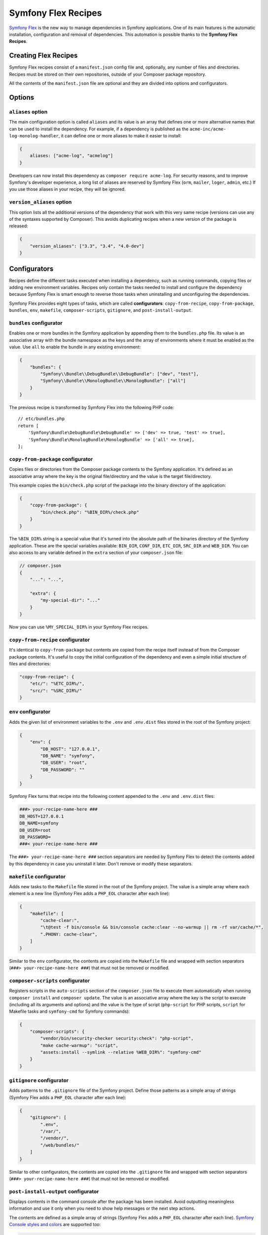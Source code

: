 Symfony Flex Recipes
====================

`Symfony Flex`_ is the new way to manage dependencies in Symfony applications.
One of its main features is the automatic installation, configuration and
removal of dependencies. This automation is possible thanks to the **Symfony Flex
Recipes**.

Creating Flex Recipes
---------------------

Symfony Flex recipes consist of a ``manifest.json`` config file and, optionally,
any number of files and directories. Recipes must be stored on their own
repositories, outside of your Composer package repository.

All the contents of the ``manifest.json`` file are optional and they are divided
into options and configurators.

.. TODO: explain that recipe contents must be versioned

Options
-------

``aliases`` option
~~~~~~~~~~~~~~~~~~

The main configuration option is called ``aliases`` and its value is an array
that defines one or more alternative names that can be used to install the
dependency. For example, if a dependency is published as the ``acme-inc/acme-
log-monolog-handler``, it can define one or more aliases to make it easier to
install:

.. code-block:: json

    {
        aliases: ["acme-log", "acmelog"]
    }

Developers can now install this dependency as ``composer require acme-log``. For
security reasons, and to improve Symfony's developer experience, a long list of
aliases are reserved by Symfony Flex (``orm``, ``mailer``, ``loger``, ``admin``,
etc.) If you use those aliases in your recipe, they will be ignored.

``version_aliases`` option
~~~~~~~~~~~~~~~~~~~~~~~~~~

This option lists all the additional versions of the dependency that work with
this very same recipe (versions can use any of the syntaxes supported by
Composer). This avoids duplicating recipes when a new version of the package is
released:

.. code-block:: json

    {
        "version_aliases": ["3.3", "3.4", "4.0-dev"]
    }

Configurators
-------------

Recipes define the different tasks executed when installing a dependency, such
as running commands, copying files or adding new environment variables. Recipes
only contain the tasks needed to install and configure the dependency because
Symfony Flex is smart enough to reverse those tasks when uninstalling and
unconfiguring the dependencies.

Symfony Flex provides eight types of tasks, which are called **configurators**:
``copy-from-recipe``, ``copy-from-package``, ``bundles``, ``env``, ``makefile``,
``composer-scripts``, ``gitignore``, and ``post-install-output``.

``bundles`` configurator
~~~~~~~~~~~~~~~~~~~~~~~~

Enables one or more bundles in the Symfony application by appending them to the
``bundles.php`` file. Its value is an associative array with the bundle
namespace as the keys and the array of environments where it must be enabled as
the value. Use ``all`` to enable the bundle in any existing environment:

.. code-block:: json

    {
        "bundles": {
            "Symfony\\Bundle\\DebugBundle\\DebugBundle": ["dev", "test"],
            "Symfony\\Bundle\\MonologBundle\\MonologBundle": ["all"]
        }
    }

The previous recipe is transformed by Symfony Flex into the following PHP code::

    // etc/bundles.php
    return [
        'Symfony\Bundle\DebugBundle\DebugBundle' => ['dev' => true, 'test' => true],
        'Symfony\Bundle\MonologBundle\MonologBundle' => ['all' => true],
    ];

``copy-from-package`` configurator
~~~~~~~~~~~~~~~~~~~~~~~~~~~~~~~~~~

Copies files or directories from the Composer package contents to the Symfony
application. It's defined as an associative array where the key is the original
file/directory and the value is the target file/directory.

This example copies the ``bin/check.php`` script of the package into the binary
directory of the application:

.. code-block:: json

    {
        "copy-from-package": {
            "bin/check.php": "%BIN_DIR%/check.php"
        }
    }

The ``%BIN_DIR%`` string is a special value that it's turned into the absolute
path of the binaries directory of the Symfony application. These are the special
variables available: ``BIN_DIR``, ``CONF_DIR``, ``ETC_DIR``, ``SRC_DIR`` and
``WEB_DIR``. You can also access to any variable defined in the ``extra`` section
of your ``composer.json`` file:

.. code-block:: json

    // composer.json
    {
        "...": "...",

        "extra": {
            "my-special-dir": "..."
        }
    }

Now you can use ``%MY_SPECIAL_DIR%`` in your Symfony Flex recipes.

``copy-from-recipe`` configurator
~~~~~~~~~~~~~~~~~~~~~~~~~~~~~~~~~

It's identical to ``copy-from-package`` but contents are copied from the recipe
itself instead of from the Composer package contents. It's useful to copy the
initial configuration of the dependency and even a simple initial structure of
files and directories:

.. code-block:: json

    "copy-from-recipe": {
        "etc/": "%ETC_DIR%/",
        "src/": "%SRC_DIR%/"
    }

``env`` configurator
~~~~~~~~~~~~~~~~~~~~

Adds the given list of environment variables to the ``.env`` and ``.env.dist``
files stored in the root of the Symfony project:

.. code-block:: json

    {
        "env": {
            "DB_HOST": "127.0.0.1",
            "DB_NAME": "symfony",
            "DB_USER": "root",
            "DB_PASSWORD": ""
        }
    }

Symfony Flex turns that recipe into the following content appended to the ``.env``
and ``.env.dist`` files:

.. code-block:: ini

    ###> your-recipe-name-here ###
    DB_HOST=127.0.0.1
    DB_NAME=symfony
    DB_USER=root
    DB_PASSWORD=
    ###< your-recipe-name-here ###

The ``###> your-recipe-name-here ###`` section separators are needed by
Symfony Flex to detect the contents added by this dependency in case you
uninstall it later. Don't remove or modify these separators.

``makefile`` configurator
~~~~~~~~~~~~~~~~~~~~~~~~~

Adds new tasks to the ``Makefile`` file stored in the root of the Symfony project.
The value is a simple array where each element is a new line (Symfony Flex adds
a ``PHP_EOL`` character after each line):

.. code-block:: json

    {
        "makefile": [
            "cache-clear:",
            "\t@test -f bin/console && bin/console cache:clear --no-warmup || rm -rf var/cache/*",
            ".PHONY: cache-clear",
        ]
    }

Similar to the ``env`` configurator, the contents are copied into the ``Makefile``
file and wrapped with section separators (``###> your-recipe-name-here ###``)
that must not be removed or modified.

``composer-scripts`` configurator
~~~~~~~~~~~~~~~~~~~~~~~~~~~~~~~~~

Registers scripts in the ``auto-scripts`` section of the ``composer.json`` file
to execute them automatically when running ``composer install`` and ``composer update``.
The value is an associative array where the key is the script to execute (including
all its arguments and options) and the value is the type of script (``php-script``
for PHP scripts, ``script`` for Makefile tasks and ``symfony-cmd`` for Symfony
commands):

.. code-block:: json

    {
        "composer-scripts": {
            "vendor/bin/security-checker security:check": "php-script",
            "make cache-warmup": "script",
            "assets:install --symlink --relative %WEB_DIR%": "symfony-cmd"
        }
    }

``gitignore`` configurator
~~~~~~~~~~~~~~~~~~~~~~~~~~

Adds patterns to the ``.gitignore`` file of the Symfony project. Define those
patterns as a simple array of strings (Symfony Flex adds a ``PHP_EOL`` character
after each line):

.. code-block:: json

    {
        "gitignore": [
            ".env",
            "/var/",
            "/vendor/",
            "/web/bundles/"
        ]
    }

Similar to other configurators, the contents are copied into the ``.gitignore``
file and wrapped with section separators (``###> your-recipe-name-here ###``)
that must not be removed or modified.

``post-install-output`` configurator
~~~~~~~~~~~~~~~~~~~~~~~~~~~~~~~~~~~~

Displays contents in the command console after the package has been installed.
Avoid outputting meaningless information and use it only when you need to show
help messages or the next step actions.

The contents are defined as a simple array of strings (Symfony Flex adds a
``PHP_EOL`` character after each line). `Symfony Console styles and colors`_
are supported too:

.. code-block:: json

    {
        "post-install-output": [
            "<fg=blue> What's next? </>",
            "",
            "  * <fg=blue>Run</> your application:",
            "    1. Execute the <comment>make serve</comment> command;",
            "    2. Browse to the <comment>http://localhost:8000/</comment> URL.",
            "",
            "  * <fg=blue>Read</> the documentation at <comment>https://symfony.com/doc</comment>"
        ]
    }

Full Example
------------

Combining all the above configurators you can define powerful recipes, like the
one used by ``symfony/framework-bundle``:

.. code-block:: json

    {
        "bundles": {
            "Symfony\\Bundle\\FrameworkBundle\\FrameworkBundle": ["all"]
        },
        "copy-from-recipe": {
            "etc/": "%ETC_DIR%/",
            "src/": "%SRC_DIR%/",
            "web/": "%WEB_DIR%/"
        },
        "composer-scripts": {
            "make cache-warmup": "script",
            "assets:install --symlink --relative %WEB_DIR%": "symfony-cmd"
        },
        "env": {
            "APP_ENV": "dev",
            "APP_DEBUG": "1",
            "APP_SECRET": "Ju$tChang3it!"
        },
        "makefile": [
            "cache-clear:",
            "\t@test -f bin/console && bin/console cache:clear --no-warmup || rm -rf var/cache/*",
            ".PHONY: cache-clear",
            "",
            "cache-warmup: cache-clear",
            "\t@test -f bin/console && bin/console cache:warmup || echo \"cannot warmup the cache (needs symfony/console)\"",
            ".PHONY: cache-warmup",
            "",
            "serve:",
            "\t@echo \"\\033[32;49mServer listening on http://127.0.0.1:8000\\033[39m\"",
            "\t@echo \"Quit the server with CTRL-C.\"",
            "\t@echo \"Run \\033[32mcomposer require symfony/web-server-bundle\\033[39m for a better web server\"",
            "\tphp -S 127.0.0.1:8000 -t web",
            ".PHONY: serve"
        ],
        "gitignore": [
            ".env",
            "/var/",
            "/vendor/",
            "/web/bundles/"
        ],
        "post-install-output": [
            "<bg=blue;fg=white>              </>",
            "<bg=blue;fg=white> What's next? </>",
            "<bg=blue;fg=white>              </>",
            "",
            "  * <fg=blue>Run</> your application:",
            "    1. Execute the <comment>make serve</comment> command;",
            "    2. Browse to the <comment>http://localhost:8000/</comment> URL.",
            "",
            "  * <fg=blue>Read</> the documentation at <comment>https://symfony.com/doc</comment>"
        ]
    }

.. _`Symfony Flex`: https://github.com/fabpot/flex
.. _`Symfony Console styles and colors`: https://symfony.com/doc/current/console/coloring.html
